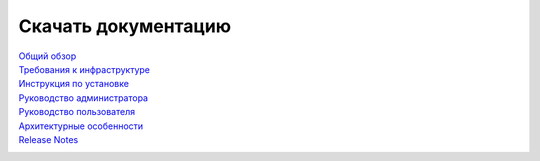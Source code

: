 Скачать документацию
====================


`Общий обзор`_
 .. _Общий обзор: https://storage.googleapis.com/arenadata-repo/docs/ads/pdf/v1.6-RUS/Общий%20обзор.pdf

`Требования к инфраструктуре`_
 .. _Требования к инфраструктуре: https://storage.googleapis.com/arenadata-repo/docs/ads/pdf/v1.6-RUS/Требования%20к%20инфраструктуре.pdf

`Инструкция по установке`_
 .. _Инструкция по установке: https://storage.googleapis.com/arenadata-repo/docs/ads/pdf/v1.6-RUS/Инструкция%20по%20установке.pdf
 
`Руководство администратора`_
 .. _Руководство администратора: https://storage.googleapis.com/arenadata-repo/docs/ads/pdf/v1.6-RUS/Руководство%20администратора%20по%20работе%20с%20ADS.pdf 
 
`Руководство пользователя`_
 .. _Руководство пользователя: https://storage.googleapis.com/arenadata-repo/docs/ads/pdf/v1.6-RUS/Руководство%20пользователя%20по%20работе%20с%20ADS.pdf 

`Архитектурные особенности`_
 .. _Архитектурные особенности: https://storage.googleapis.com/arenadata-repo/docs/ads/pdf/v1.6-RUS/Архитектурные%20особенности.pdf

`Release Notes`_
 .. _Release Notes: https://storage.googleapis.com/arenadata-repo/docs/ads/pdf/v1.6-RUS/Release%20Notes.pdf
